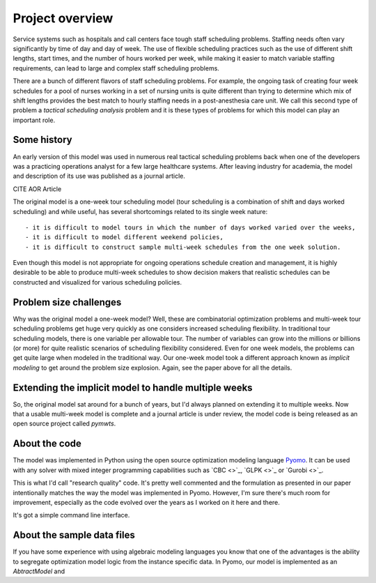 ===============================================
Project overview
===============================================


Service systems such as hospitals and call centers face tough
staff scheduling problems. Staffing needs often vary significantly
by time of day and day of week. The use of flexible scheduling
practices such as the use of different shift lengths, start times,
and the number of hours worked per week, while making it easier to
match variable staffing requirements, can lead to large and complex staff
scheduling problems. 

There are a bunch of different flavors of staff scheduling problems.
For example, the ongoing task of creating four week schedules for a pool of nurses working in a set of nursing units is quite different than trying to determine which mix of shift lengths provides the best match to hourly staffing needs in a post-anesthesia care unit. We call this
second type of problem a *tactical scheduling analysis* problem and it
is these types of problems for which this model can play an important role.

Some history
------------

An early version of this model was used in numerous real tactical
scheduling problems back when one
of the developers was a practicing operations analyst for a few large
healthcare systems. After leaving industry for academia, the model and
description of its use
was published as a journal article. 

CITE AOR Article

The original model is a one-week tour scheduling model (tour scheduling
is a combination of shift and days worked scheduling) and while useful,
has several shortcomings related to its single week nature::

- it is difficult to model tours in which the number of days worked varied over the weeks,
- it is difficult to model different weekend policies,
- it is difficult to construct sample multi-week schedules from the one week solution.

Even though this model is not appropriate for ongoing operations schedule creation and
management, it is highly desirable to be able to produce multi-week schedules to 
show decision makers that realistic schedules can be constructed and visualized for various scheduling policies.

Problem size challenges
-----------------------

Why was the original model a one-week model? Well, these are combinatorial
optimization problems and multi-week tour scheduling problems get 
huge very quickly as one considers increased scheduling flexibility. In
traditional tour scheduling models, there is one variable per allowable tour.
The number of variables can grow into the millions or billions (or more) for quite
realistic scenarios of scheduling flexibility considered. Even for one
week models, the problems can get quite large when modeled in the
traditional way. Our one-week model took a different approach known as
*implicit modeling* to get around the problem size explosion. Again,
see the paper above for all the details.

Extending the implicit model to handle multiple weeks
------------------------------------------------------

So, the original model sat around for a bunch of years, but I'd always
planned on extending it to multiple weeks. Now that a usable multi-week
model is complete and a journal article is under review, the model code is being released as an open source
project called `pymwts`. 

About the code
--------------

The model was implemented in Python using the open source optimization
modeling language `Pyomo <http://www.pyomo.org/>`_. It can be used
with any solver with mixed integer programming capabilities such as
`CBC <>`_, `GLPK <>`_ or `Gurobi <>`_.

This is what I'd call "research quality" code. It's pretty well commented
and the formulation as presented in our paper intentionally matches
the way the model was implemented in Pyomo. However, I'm sure there's
much room for improvement, especially as the code evolved over the
years as I worked on it here and there.

It's got a simple command line interface.

About the sample data files
---------------------------

If you have some experience with using algebraic modeling languages you
know that one of the advantages is the ability to segregate optimization
model logic from the instance specific data. In Pyomo, our model
is implemented as an `AbtractModel` and 


